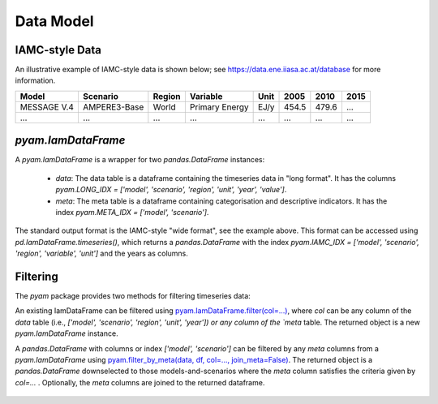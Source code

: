 
Data Model
----------

IAMC-style Data
^^^^^^^^^^^^^^^

An illustrative example of IAMC-style data is shown below;
see https://data.ene.iiasa.ac.at/database for more information.

.. _`pandas.DataFrame`:
   https://pandas.pydata.org/pandas-docs/stable/generated/pandas.DataFrame.html

============  =============  ==========  ==============  ========  ========  ========  ========
**Model**     **Scenario**   **Region**  **Variable**    **Unit**  **2005**  **2010**  **2015**
============  =============  ==========  ==============  ========  ========  ========  ========
MESSAGE V.4   AMPERE3-Base   World       Primary Energy  EJ/y      454.5     479.6     ...
...           ...            ...         ...             ...       ...       ...       ...
============  =============  ==========  ==============  ========  ========  ========  ========


`pyam.IamDataFrame`
^^^^^^^^^^^^^^^^^^^

A `pyam.IamDataFrame` is a wrapper for two `pandas.DataFrame` instances:

 - `data`: The data table is a dataframe containing the timeseries data in
   "long format". It has the columns `pyam.LONG_IDX = ['model', 'scenario',
   'region', 'unit', 'year', 'value']`.

 - `meta`: The meta table is a dataframe containing categorisation and
   descriptive indicators. It has the index `pyam.META_IDX = ['model',
   'scenario']`.

The standard output format is the IAMC-style "wide format", see the example
above. This format can be accessed using `pd.IamDataFrame.timeseries()`,
which returns a `pandas.DataFrame` with the index `pyam.IAMC_IDX = ['model',
'scenario', 'region', 'variable', 'unit']` and the years as columns.

Filtering
^^^^^^^^^

The `pyam` package provides two methods for filtering timeseries data:

An existing IamDataFrame can be filtered using
`pyam.IamDataFrame.filter(col=...)`_, where `col` can be any column of the
`data` table (i.e., `['model', 'scenario', 'region', 'unit', 'year']) or any
column of the `meta` table. The returned object is a new `pyam.IamDataFrame`
instance.

A `pandas.DataFrame` with columns or index `['model', 'scenario']` can be
filtered by any `meta` columns from a `pyam.IamDataFrame` using
`pyam.filter_by_meta(data, df, col=..., join_meta=False)`_. The returned
object is a `pandas.DataFrame` downselected to those models-and-scenarios where
the `meta` column satisfies the criteria given by `col=...` .
Optionally, the `meta` columns are joined to the returned dataframe.

 .. _`pyam.IamDataFrame.filter(col=...)` : IamDataFrame.html#pyam.IamDataFrame.filter

 .. _`pyam.filter_by_meta(data, df, col=..., join_meta=False)` : pyam_functions.html
